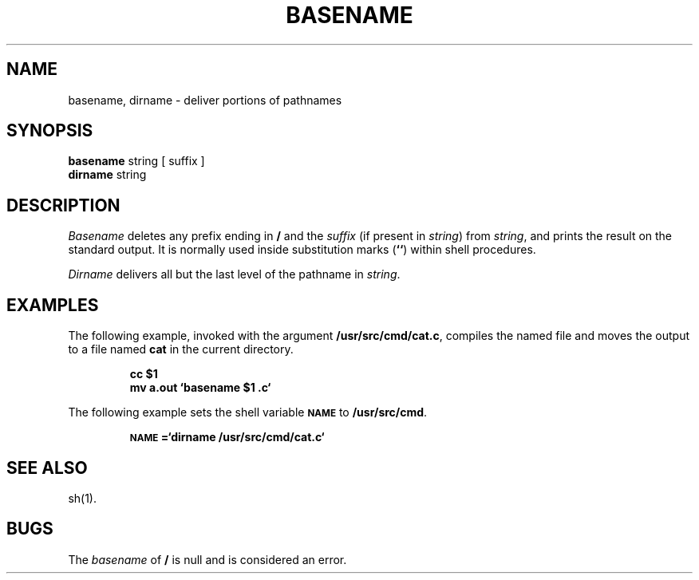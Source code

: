 .if t .ds ' \h@.05m@\s+4\v@.333m@\'\v@-.333m@\s-4\h@.05m@
.if n .ds ' '
.if t .ds ` \h@.05m@\s+4\v@.333m@\`\v@-.333m@\s-4\h@.05m@
.if n .ds ` `
.TH BASENAME 1
.SH NAME
basename, dirname \- deliver portions of pathnames
.SH SYNOPSIS
.B basename
string [ suffix ]
.br
.B dirname
string
.SH DESCRIPTION
.I Basename\^
deletes any prefix ending in
.B /
and the
.I suffix\^
(if present in
.IR string )
from
.IR string ,
and prints the result on the standard output.
It is normally used inside substitution marks
.RB ( "\*`\|\*`" )
within shell procedures.
.PP
.I Dirname\^
delivers all but the last level of the pathname in
.IR string .
.SH EXAMPLES
The following example, invoked with the argument
.BR /usr/src/cmd/cat.c ,
compiles the named file and moves the output to
a file named
.B cat
in the current directory.
.PP
.RS
.B "cc \|$1"
.br
.B "mv \|a.out \|\*`basename \|$1 \|.c\*`"
.RE
.PP
The following example sets
the shell variable
.SM
.B NAME
to
.BR /usr/src/cmd .
.PP
.RS
.B "\s-1NAME\s+1=\*`dirname \|/usr/src/cmd/cat\f3.\fPc\*`"
.RE
.SH SEE ALSO
sh(1).
.SH BUGS
The
.I basename
of
.B /
is null and
is considered an error.
.\"	@(#)basename.1	1.4	
